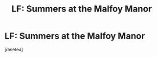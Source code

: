 #+TITLE: LF: Summers at the Malfoy Manor

* LF: Summers at the Malfoy Manor
:PROPERTIES:
:Score: 5
:DateUnix: 1433982328.0
:DateShort: 2015-Jun-11
:FlairText: Request
:END:
[deleted]

